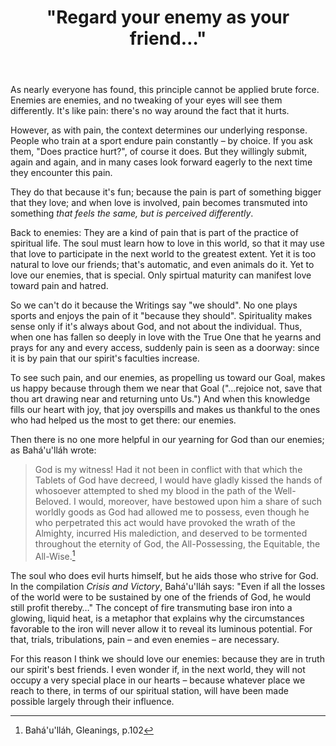 :PROPERTIES:
:ID:       068E766C-6C14-4687-8203-816482F466F8
:SLUG:     regard-your-enemy-as-your-friend
:END:
#+filetags: :essays:
#+title: "Regard your enemy as your friend..."

As nearly everyone has found, this principle cannot be applied brute
force. Enemies are enemies, and no tweaking of your eyes will see them
differently. It's like pain: there's no way around the fact that it
hurts.

However, as with pain, the context determines our underlying response.
People who train at a sport endure pain constantly -- by choice. If you
ask them, "Does practice hurt?", of course it does. But they willingly
submit, again and again, and in many cases look forward eagerly to the
next time they encounter this pain.

They do that because it's fun; because the pain is part of something
bigger that they love; and when love is involved, pain becomes
transmuted into something /that feels the same, but is perceived
differently/.

Back to enemies: They are a kind of pain that is part of the practice of
spiritual life. The soul must learn how to love in this world, so that
it may use that love to participate in the next world to the greatest
extent. Yet it is too natural to love our friends; that's automatic, and
even animals do it. Yet to love our enemies, that is special. Only
spirtual maturity can manifest love toward pain and hatred.

So we can't do it because the Writings say "we should". No one plays
sports and enjoys the pain of it "because they should". Spirituality
makes sense only if it's always about God, and not about the individual.
Thus, when one has fallen so deeply in love with the True One that he
yearns and prays for any and every access, suddenly pain is seen as a
doorway: since it is by pain that our spirit's faculties increase.

To see such pain, and our enemies, as propelling us toward our Goal,
makes us happy because through them we near that Goal ("...rejoice not,
save that thou art drawing near and returning unto Us.") And when this
knowledge fills our heart with joy, that joy overspills and makes us
thankful to the ones who had helped us the most to get there: our
enemies.

Then there is no one more helpful in our yearning for God than our
enemies; as Bahá'u'lláh wrote:

#+BEGIN_QUOTE
God is my witness! Had it not been in conflict with that which the
Tablets of God have decreed, I would have gladly kissed the hands of
whosoever attempted to shed my blood in the path of the Well-Beloved. I
would, moreover, have bestowed upon him a share of such worldly goods as
God had allowed me to possess, even though he who perpetrated this act
would have provoked the wrath of the Almighty, incurred His malediction,
and deserved to be tormented throughout the eternity of God, the
All-Possessing, the Equitable, the All-Wise.[fn:1]

#+END_QUOTE

The soul who does evil hurts himself, but he aids those who strive for
God. In the compilation /Crisis and Victory/, Bahá'u'lláh says: "Even if
all the losses of the world were to be sustained by one of the friends
of God, he would still profit thereby..." The concept of fire
transmuting base iron into a glowing, liquid heat, is a metaphor that
explains why the circumstances favorable to the iron will never allow it
to reveal its luminous potential. For that, trials, tribulations, pain
-- and even enemies -- are necessary.

For this reason I think we should love our enemies: because they are in
truth our spirit's best friends. I even wonder if, in the next world,
they will not occupy a very special place in our hearts -- because
whatever place we reach to there, in terms of our spiritual station,
will have been made possible largely through their influence.

[fn:1] Bahá'u'lláh, Gleanings, p.102
